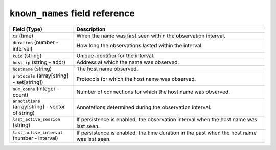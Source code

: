 ``known_names`` field reference
-------------------------------

.. list-table::
   :header-rows: 1
   :class: longtable
   :widths: 1 3

   * - Field (Type)
     - Description

   * - ``ts`` (time)
     - When the name was first seen within the observation interval.

   * - ``duration`` (number - interval)
     - How long the observations lasted within the interval.

   * - ``kuid`` (string)
     - Unique identifier for the interval.

   * - ``host_ip`` (string - addr)
     - Address at which the name was observed.

   * - ``hostname`` (string)
     - The host name observed.

   * - ``protocols`` (array[string] - set[string])
     - Protocols for which the host name was observed.

   * - ``num_conns`` (integer - count)
     - Number of connections for which the host name was observed.

   * - ``annotations`` (array[string] - vector of string)
     - Annotations determined during the observation interval.

   * - ``last_active_session`` (string)
     - If persistence is enabled, the observation interval
       when the host name was last seen.

   * - ``last_active_interval`` (number - interval)
     - If persistence is enabled, the time duration in the
       past when the host name was last seen.
